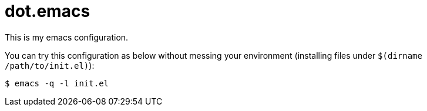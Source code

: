 = dot.emacs

This is my emacs configuration.

You can try this configuration as below without messing your environment (installing files under `$(dirname /path/to/init.el)`):

[source,console]
----
$ emacs -q -l init.el
----
